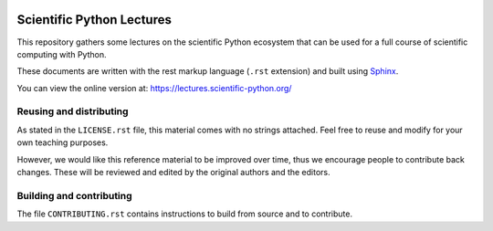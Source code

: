.. image:: https://zenodo.org/badge/doi/10.5281/zenodo.594102.svg
    :target: https://dx.doi.org/10.5281/zenodo.594102

.. image:: https://github.com/scipy-lectures/scientific-python-lectures/workflows/test/badge.svg?branch=main
  :target: https://github.com/scipy-lectures/scientific-python-lectures/actions?query=workflow%3A%22test%22

==========================
Scientific Python Lectures
==========================

This repository gathers some lectures on the scientific Python
ecosystem that can be used for a full course of scientific computing with
Python.

These documents are written with the rest markup language (``.rst``
extension) and built using `Sphinx <https://www.sphinx-doc.org>`_.

You can view the online version at: https://lectures.scientific-python.org/

Reusing and distributing
-------------------------

As stated in the ``LICENSE.rst`` file, this material comes with no strings
attached. Feel free to reuse and modify for your own teaching purposes.

However, we would like this reference material to be improved over time,
thus we encourage people to contribute back changes. These will be
reviewed and edited by the original authors and the editors.

Building and contributing
--------------------------

The file ``CONTRIBUTING.rst`` contains instructions to build from source
and to contribute.
